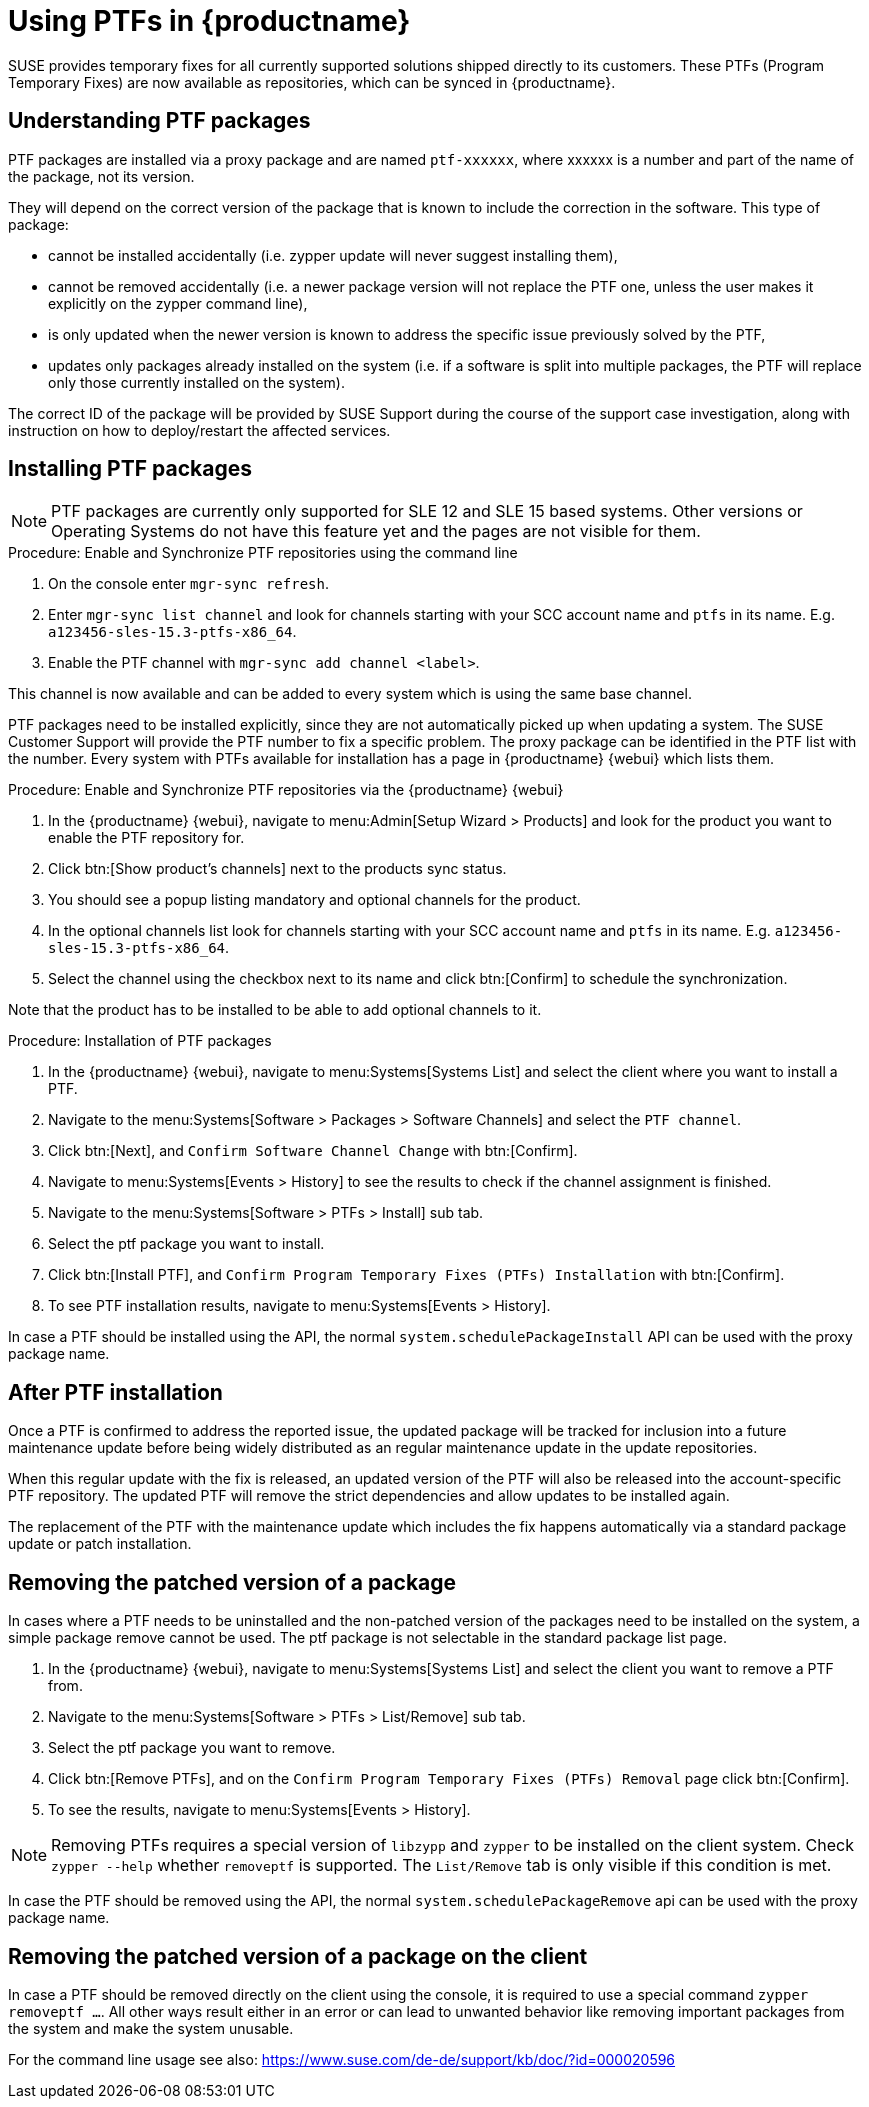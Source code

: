 [[ptfs]]
= Using PTFs in {productname}

SUSE provides temporary fixes for all currently supported solutions shipped directly to its customers.
These PTFs (Program Temporary Fixes) are now available as repositories, which can be synced in {productname}.


== Understanding PTF packages

PTF packages are installed via a proxy package and are named `ptf-xxxxxx`, where xxxxxx is a number and part of the name of the package, not its version.

They will depend on the correct version of the package that is known to include the correction in the software. 
This type of package:

* cannot be installed accidentally (i.e. zypper update will never suggest installing them),
* cannot be removed accidentally (i.e. a newer package version will not replace the PTF one, unless the user makes it explicitly on the zypper command line),
* is only updated when the newer version is known to address the specific issue previously solved by the PTF,
* updates only packages already installed on the system (i.e. if a software is split into multiple packages, the PTF will replace only those currently installed on the system).

The correct ID of the package will be provided by SUSE Support during the course of the support case investigation, along with instruction on how to deploy/restart the affected services.


== Installing PTF packages

[NOTE]
====
PTF packages are currently only supported for SLE 12 and SLE 15 based systems.
Other versions or Operating Systems do not have this feature yet and the pages are not visible for them.
====


.Procedure: Enable and Synchronize PTF repositories using the command line

. On the console enter [command]``mgr-sync refresh``.
. Enter [command]``mgr-sync list channel`` and look for channels starting with your SCC account name and `ptfs` in its name.
  E.g. `a123456-sles-15.3-ptfs-x86_64`.
. Enable the PTF channel with [command]``mgr-sync add channel <label>``.

This channel is now available and can be added to every system which is using the same base channel.

PTF packages need to be installed explicitly, since they are not automatically picked up when updating a system.
The SUSE Customer Support will provide the PTF number to fix a specific problem. 
The proxy package can be identified in the PTF list with the number.
Every system with PTFs available for installation has a page in {productname} {webui} which lists them.

.Procedure: Enable and Synchronize PTF repositories via the {productname} {webui}

. In the {productname} {webui}, navigate to menu:Admin[Setup Wizard > Products] and look for the product you want to enable the PTF repository for.
. Click btn:[Show product's channels] next to the products sync status.
. You should see a popup listing mandatory and optional channels for the product.
. In the optional channels list look for channels starting with your SCC account name and `ptfs` in its name.
  E.g. [literal]``a123456-sles-15.3-ptfs-x86_64``.
. Select the channel using the checkbox next to its name and click btn:[Confirm] to schedule the synchronization.

Note that the product has to be installed to be able to add optional channels to it.

.Procedure: Installation of PTF packages

. In the {productname} {webui}, navigate to menu:Systems[Systems List] and select the client where you want to install a PTF.
. Navigate to the menu:Systems[Software > Packages > Software Channels] and select the [systemitem]``PTF channel``.
. Click btn:[Next], and [guimenu]``Confirm Software Channel Change`` with btn:[Confirm].
. Navigate to menu:Systems[Events > History] to see the results to check if the channel assignment is finished.
. Navigate to the menu:Systems[Software > PTFs > Install] sub tab.
. Select the ptf package you want to install.
. Click btn:[Install PTF], and [guimenu]``Confirm Program Temporary Fixes (PTFs) Installation`` with btn:[Confirm].
. To see PTF installation results, navigate to menu:Systems[Events > History].


In case a PTF should be installed using the API, the normal [systemitem]``system.schedulePackageInstall`` API can be used with the proxy package name.


== After PTF installation

Once a PTF is confirmed to address the reported issue, the updated package will be tracked for inclusion
into a future maintenance update before being widely distributed as an regular maintenance update in the update repositories.

When this regular update with the fix is released, an updated version of the PTF will also be released into
the account-specific PTF repository. The updated PTF will remove the strict dependencies and allow updates to be installed again.

The replacement of the PTF with the maintenance update which includes the fix happens automatically via
a standard package update or patch installation.


== Removing the patched version of a package

In cases where a PTF needs to be uninstalled and the non-patched version of the packages need to be installed on the system,
a simple package remove cannot be used. The ptf package is not selectable in the standard package list page.

. In the {productname} {webui}, navigate to menu:Systems[Systems List] and select the client you want to remove a PTF from.
. Navigate to the menu:Systems[Software > PTFs > List/Remove] sub tab.
. Select the ptf package you want to remove.
. Click btn:[Remove PTFs], and on the [guimenu]``Confirm Program Temporary Fixes (PTFs) Removal`` page click btn:[Confirm].
. To see the results, navigate to menu:Systems[Events > History].


[NOTE]
====
Removing PTFs requires a special version of [literal]``libzypp`` and [literal]``zypper`` to be installed on the client system.
Check [command]``zypper --help`` whether [command]``removeptf`` is supported.
The ``List/Remove`` tab is only visible if this condition is met.
====

In case the PTF should be removed using the API, the normal [systemitem]``system.schedulePackageRemove`` api can be used with the proxy package name.


== Removing the patched version of a package on the client

In case a PTF should be removed directly on the client using the console, it is required to use a special command ``zypper removeptf ...``.
All other ways result either in an error or can lead to unwanted behavior like removing important packages from the system and make the system unusable.

For the command line usage see also: https://www.suse.com/de-de/support/kb/doc/?id=000020596





